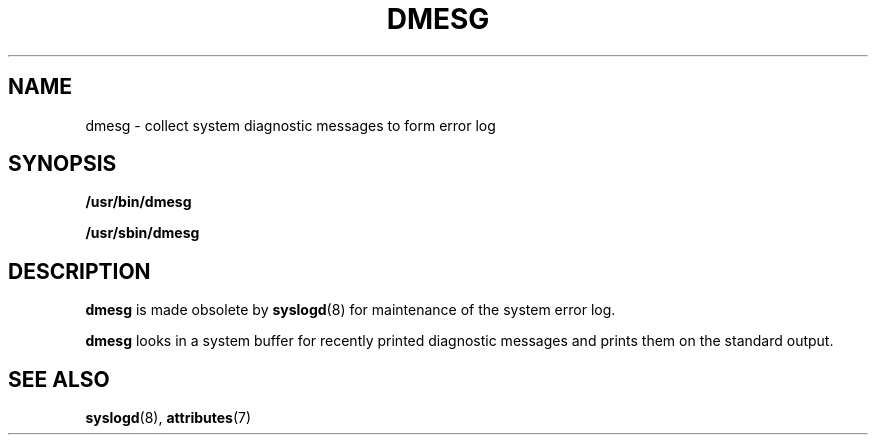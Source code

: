 '\" te
.\"  Copyright (c) 1980 Regents of the University of California. All rights reserved. The Berkeley software License Agreement specifies the terms and conditions for redistribution.
.\" Copyright (c) 1999 Sun Microsystems, Inc. All Rights Reserved.
.TH DMESG 8 "Jul 9, 2003"
.SH NAME
dmesg \- collect system diagnostic messages to form error log
.SH SYNOPSIS
.LP
.nf
\fB/usr/bin/dmesg\fR
.fi

.LP
.nf
\fB/usr/sbin/dmesg\fR
.fi

.SH DESCRIPTION
.sp
.LP
\fBdmesg\fR is made obsolete by \fBsyslogd\fR(8) for maintenance of the system
error log.
.sp
.LP
\fBdmesg\fR looks in a system buffer for recently printed diagnostic messages
and prints them on the standard output.
.SH SEE ALSO
.sp
.LP
\fBsyslogd\fR(8), \fBattributes\fR(7)
